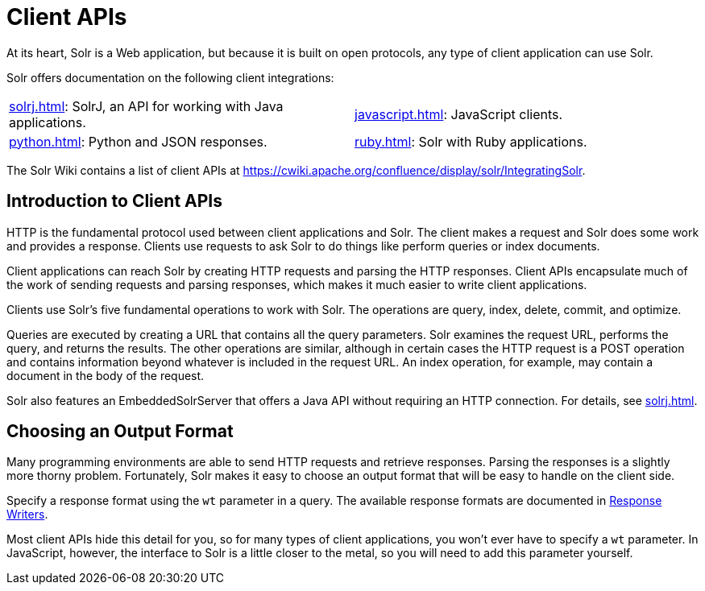 = Client APIs
:page-children: solrj, \
  javascript, \
  python, \
  ruby
// Licensed to the Apache Software Foundation (ASF) under one
// or more contributor license agreements.  See the NOTICE file
// distributed with this work for additional information
// regarding copyright ownership.  The ASF licenses this file
// to you under the Apache License, Version 2.0 (the
// "License"); you may not use this file except in compliance
// with the License.  You may obtain a copy of the License at
//
//   http://www.apache.org/licenses/LICENSE-2.0
//
// Unless required by applicable law or agreed to in writing,
// software distributed under the License is distributed on an
// "AS IS" BASIS, WITHOUT WARRANTIES OR CONDITIONS OF ANY
// KIND, either express or implied.  See the License for the
// specific language governing permissions and limitations
// under the License.

At its heart, Solr is a Web application, but because it is built on open protocols, any type of client application can use Solr.

Solr offers documentation on the following client integrations:

****
// This tags the below list so it can be used in the parent page section list
// tag::client-sections[]
[width=100%,cols="1,1",frame=none,grid=none,stripes=none]
|===
| xref:solrj.adoc[]: SolrJ, an API for working with Java applications.
| xref:javascript.adoc[]: JavaScript clients.
| xref:python.adoc[]: Python and JSON responses.
| xref:ruby.adoc[]: Solr with Ruby applications.
|===
//end::client-sections[]
****

The Solr Wiki contains a list of client APIs at https://cwiki.apache.org/confluence/display/solr/IntegratingSolr.

== Introduction to Client APIs

HTTP is the fundamental protocol used between client applications and Solr.
The client makes a request and Solr does some work and provides a response.
Clients use requests to ask Solr to do things like perform queries or index documents.

Client applications can reach Solr by creating HTTP requests and parsing the HTTP responses.
Client APIs encapsulate much of the work of sending requests and parsing responses, which makes it much easier to write client applications.

Clients use Solr's five fundamental operations to work with Solr.
The operations are query, index, delete, commit, and optimize.

Queries are executed by creating a URL that contains all the query parameters.
Solr examines the request URL, performs the query, and returns the results.
The other operations are similar, although in certain cases the HTTP request is a POST operation and contains information beyond whatever is included in the request URL.
An index operation, for example, may contain a document in the body of the request.

Solr also features an EmbeddedSolrServer that offers a Java API without requiring an HTTP connection.
For details, see xref:solrj.adoc[].

== Choosing an Output Format

Many programming environments are able to send HTTP requests and retrieve responses.
Parsing the responses is a slightly more thorny problem.
Fortunately, Solr makes it easy to choose an output format that will be easy to handle on the client side.

Specify a response format using the `wt` parameter in a query.
The available response formats are documented in xref:query-guide:response-writers.adoc[Response Writers].

Most client APIs hide this detail for you, so for many types of client applications, you won't ever have to specify a `wt` parameter.
In JavaScript, however, the interface to Solr is a little closer to the metal, so you will need to add this parameter yourself.
